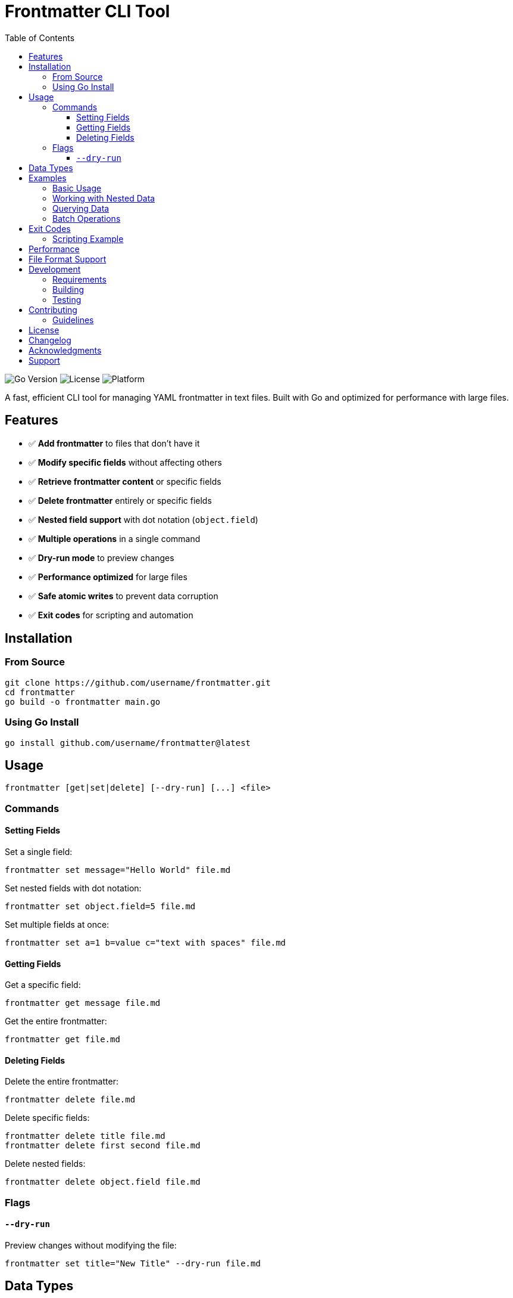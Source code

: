 :toc: left
:toclevels: 3
// :sectnums:
:source-highlighter: highlight.js
:icons: font
:experimental:
:description: A powerful CLI tool for managing YAML frontmatter in text files

= Frontmatter CLI Tool

image:https://img.shields.io/badge/Go-1.24.1-blue.svg[Go Version]
image:https://img.shields.io/badge/License-MIT-green.svg[License]
image:https://img.shields.io/badge/Platform-macOS%20%7C%20Linux%20%7C%20Windows-lightgrey[Platform]

A fast, efficient CLI tool for managing YAML frontmatter in text files. Built with Go and optimized for performance with large files.

== Features

* ✅ **Add frontmatter** to files that don't have it
* ✅ **Modify specific fields** without affecting others
* ✅ **Retrieve frontmatter content** or specific fields
* ✅ **Delete frontmatter** entirely or specific fields
* ✅ **Nested field support** with dot notation (`object.field`)
* ✅ **Multiple operations** in a single command
* ✅ **Dry-run mode** to preview changes
* ✅ **Performance optimized** for large files
* ✅ **Safe atomic writes** to prevent data corruption
* ✅ **Exit codes** for scripting and automation

== Installation

=== From Source

[source,bash]
----
git clone https://github.com/username/frontmatter.git
cd frontmatter
go build -o frontmatter main.go
----

=== Using Go Install

[source,bash]
----
go install github.com/username/frontmatter@latest
----

== Usage

[source,bash]
----
frontmatter [get|set|delete] [--dry-run] [...] <file>
----

=== Commands

==== Setting Fields

Set a single field:
[source,bash]
----
frontmatter set message="Hello World" file.md
----

Set nested fields with dot notation:
[source,bash]
----
frontmatter set object.field=5 file.md
----

Set multiple fields at once:
[source,bash]
----
frontmatter set a=1 b=value c="text with spaces" file.md
----

==== Getting Fields

Get a specific field:
[source,bash]
----
frontmatter get message file.md
----

Get the entire frontmatter:
[source,bash]
----
frontmatter get file.md
----

==== Deleting Fields

Delete the entire frontmatter:
[source,bash]
----
frontmatter delete file.md
----

Delete specific fields:
[source,bash]
----
frontmatter delete title file.md
frontmatter delete first second file.md
----

Delete nested fields:
[source,bash]
----
frontmatter delete object.field file.md
----

=== Flags

==== `--dry-run`

Preview changes without modifying the file:
[source,bash]
----
frontmatter set title="New Title" --dry-run file.md
----

== Data Types

The tool automatically detects and handles various data types:

* **Strings**: `message="Hello World"`
* **Integers**: `count=42`
* **Floats**: `price=19.99`
* **Booleans**: `published=true`
* **Arrays**: `tags=[tag1,tag2,tag3]`
* **Objects**: `config={"key":"value"}`

== Examples

=== Basic Usage

Create a new file with frontmatter:
[source,bash]
----
echo "# My Article" > article.md
frontmatter set title="My First Post" author="John Doe" article.md
----

Result:
[source,yaml]
----
---
title: My First Post
author: John Doe
---
# My Article
----

=== Working with Nested Data

[source,bash]
----
frontmatter set config.database.host="localhost" config.database.port=5432 article.md
----

Result:
[source,yaml]
----
---
config:
  database:
    host: localhost
    port: 5432
---
----

=== Querying Data

[source,bash]
----
# Get specific field
frontmatter get title article.md
# Output: My First Post

# Get nested field
frontmatter get config.database.host article.md
# Output: localhost

# Get entire frontmatter as YAML
frontmatter get article.md
----

=== Batch Operations

[source,bash]
----
# Set multiple fields
frontmatter set \
  title="Updated Title" \
  updated="2025-06-06" \
  tags="[tech,golang,cli]" \
  article.md

# Delete multiple fields
frontmatter delete draft updated article.md
----

== Exit Codes

The tool uses standard exit codes for scripting:

* `0` - Success
* `1` - General error (invalid arguments, file errors, etc.)
* `2` - Not found (field doesn't exist, no frontmatter found)

=== Scripting Example

[source,bash]
----
#!/bin/bash
if frontmatter get published article.md; then
    echo "Article is published"
else
    echo "Article is not published or field doesn't exist"
fi
----

== Performance

The tool is optimized for performance with large files:

* **Optimized I/O**: Only reads frontmatter section for `get` operations
* **Atomic writes**: Uses temporary files to prevent corruption
* **Memory efficient**: Streams large files instead of loading entirely into memory

== File Format Support

The tool works with any text file containing YAML frontmatter:

* **Markdown files** (`.md`, `.markdown`)
* **HTML files** (`.html`, `.htm`)
* **Text files** (`.txt`)
* **Any other text format**

[source,yaml]
----
---
title: My Document
author: John Doe
date: 2025-06-06
tags: [example, demo]
config:
  theme: dark
  language: en
---

Your document content goes here...
----

== Development

=== Requirements

* Go 1.24.1 or later
* Dependencies: `gopkg.in/yaml.v3`

=== Building

[source,bash]
----
go build -o frontmatter main.go
----

=== Testing

[source,bash]
----
go test -v
----

The test suite includes 30+ comprehensive end-to-end tests that are run on the binary to ensure correct functionality.

== Contributing

I'll be happy to accept contributions! You can suggest changes, report issues, or submit pull requests. Let's talk!

My idea for this tool is to be pretty minimal but do its thing well.

=== Guidelines

* Follow Go best practices and conventions
* Add tests for new functionality
* Update documentation as needed
* Ensure all tests pass before submitting

== License

This project is licensed under the MIT License - see the link:LICENSE[LICENSE] file for details.

== Changelog

See link:CHANGELOG.adoc[CHANGELOG.adoc] for detailed version history and release notes.

== Acknowledgments

* Built with https://gopkg.in/yaml.v3[yaml.v3] for YAML processing

== Support

If you encounter any issues or have questions:

* Check the examples above
* Review the test cases in `main_test.go`
* Open an issue on GitHub
* Verify your YAML syntax is valid

---

*Happy frontmatter managing! 🚀*
